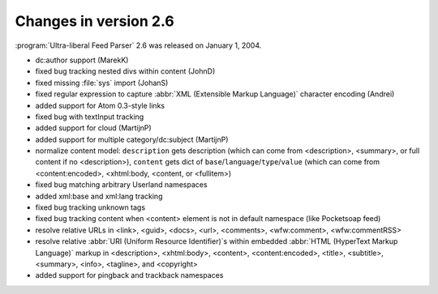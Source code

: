 Changes in version 2.6
======================




:program:`Ultra-liberal Feed Parser` 2.6 was released on January 1, 2004.

- dc:author support (MarekK)

- fixed bug tracking nested divs within content (JohnD)

- fixed missing :file:`sys` import (JohanS)

- fixed regular expression to capture :abbr:`XML (Extensible Markup Language)` character encoding (Andrei)

- added support for Atom 0.3-style links

- fixed bug with textInput tracking

- added support for cloud (MartijnP)

- added support for multiple category/dc:subject (MartijnP)

- normalize content model: ``description`` gets description (which can come from <description>, <summary>, or full content if no <description>), ``content`` gets dict of ``base``/``language``/``type``/``value`` (which can come from <content:encoded>, <xhtml:body, <content, or <fullitem>)

- fixed bug matching arbitrary Userland namespaces

- added xml:base and xml:lang tracking

- fixed bug tracking unknown tags

- fixed bug tracking content when <content> element is not in default namespace (like Pocketsoap feed)

- resolve relative URLs in <link>, <guid>, <docs>, <url>, <comments>, <wfw:comment>, <wfw:commentRSS>

- resolve relative :abbr:`URI (Uniform Resource Identifier)`s within embedded :abbr:`HTML (HyperText Markup Language)` markup in <description>, <xhtml:body>, <content>, <content:encoded>, <title>, <subtitle>, <summary>, <info>, <tagline>, and <copyright>

- added support for pingback and trackback namespaces